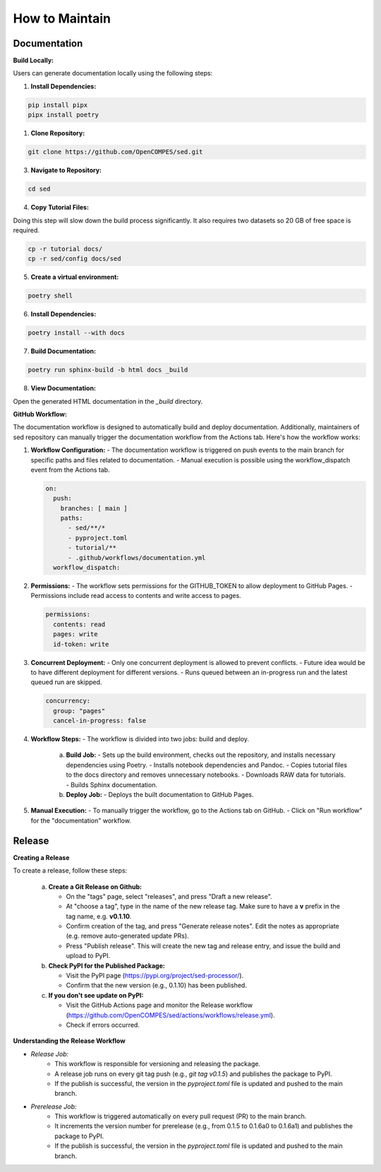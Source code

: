 How to Maintain
===============

Documentation
-------------
**Build Locally:**

Users can generate documentation locally using the following steps:

1. **Install Dependencies:**

.. code-block:: bash

    pip install pipx
    pipx install poetry

1. **Clone Repository:**

.. code-block:: bash

    git clone https://github.com/OpenCOMPES/sed.git

3. **Navigate to Repository:**

.. code-block:: bash

    cd sed

4. **Copy Tutorial Files:**

Doing this step will slow down the build process significantly. It also requires two datasets so 20 GB of free space is required.

.. code-block:: bash

    cp -r tutorial docs/
    cp -r sed/config docs/sed

5. **Create a virtual environment:**

.. code-block:: bash

    poetry shell

6. **Install Dependencies:**

.. code-block:: bash

    poetry install --with docs

7. **Build Documentation:**

.. code-block:: bash

    poetry run sphinx-build -b html docs _build

8. **View Documentation:**

Open the generated HTML documentation in the `_build` directory.

**GitHub Workflow:**

The documentation workflow is designed to automatically build and deploy documentation. Additionally, maintainers of sed repository can manually trigger the documentation workflow from the Actions tab.
Here's how the workflow works:

1. **Workflow Configuration:**
   - The documentation workflow is triggered on push events to the main branch for specific paths and files related to documentation.
   - Manual execution is possible using the workflow_dispatch event from the Actions tab.

   .. code-block:: yaml

      on:
        push:
          branches: [ main ]
          paths:
            - sed/**/*
            - pyproject.toml
            - tutorial/**
            - .github/workflows/documentation.yml
        workflow_dispatch:

2. **Permissions:**
   - The workflow sets permissions for the GITHUB_TOKEN to allow deployment to GitHub Pages.
   - Permissions include read access to contents and write access to pages.

   .. code-block:: yaml

      permissions:
        contents: read
        pages: write
        id-token: write

3. **Concurrent Deployment:**
   - Only one concurrent deployment is allowed to prevent conflicts.
   - Future idea would be to have different deployment for different versions.
   - Runs queued between an in-progress run and the latest queued run are skipped.

   .. code-block:: yaml

      concurrency:
        group: "pages"
        cancel-in-progress: false

4. **Workflow Steps:**
   - The workflow is divided into two jobs: build and deploy.

     a. **Build Job:**
        - Sets up the build environment, checks out the repository, and installs necessary dependencies using Poetry.
        - Installs notebook dependencies and Pandoc.
        - Copies tutorial files to the docs directory and removes unnecessary notebooks.
        - Downloads RAW data for tutorials.
        - Builds Sphinx documentation.

     b. **Deploy Job:**
        - Deploys the built documentation to GitHub Pages.

5. **Manual Execution:**
   - To manually trigger the workflow, go to the Actions tab on GitHub.
   - Click on "Run workflow" for the "documentation" workflow.


Release
-------

**Creating a Release**

To create a release, follow these steps:

   a. **Create a Git Release on Github:**

      - On the "tags" page, select "releases", and press "Draft a new release".
      - At "choose a tag", type in the name of the new release tag. Make sure to have a **v** prefix in the tag name, e.g. **v0.1.10**.
      - Confirm creation of the tag, and press "Generate release notes". Edit the notes as appropriate (e.g. remove auto-generated update PRs).
      - Press "Publish release". This will create the new tag and release entry, and issue the build and upload to PyPI.

   b. **Check PyPI for the Published Package:**

      - Visit the PyPI page (https://pypi.org/project/sed-processor/).
      - Confirm that the new version (e.g., 0.1.10) has been published.

   c. **If you don't see update on PyPI:**

      - Visit the GitHub Actions page and monitor the Release workflow (https://github.com/OpenCOMPES/sed/actions/workflows/release.yml).
      - Check if errors occurred.


**Understanding the Release Workflow**

- *Release Job:*
    - This workflow is responsible for versioning and releasing the package.
    - A release job runs on every git tag push (e.g., `git tag v0.1.5`) and publishes the package to PyPI.
    - If the publish is successful, the version in the `pyproject.toml` file is updated and pushed to the main branch.

- *Prerelease Job:*
    - This workflow is triggered automatically on every pull request (PR) to the main branch.
    - It increments the version number for prerelease (e.g., from 0.1.5 to 0.1.6a0 to 0.1.6a1) and publishes the package to PyPI.
    - If the publish is successful, the version in the `pyproject.toml` file is updated and pushed to the main branch.
